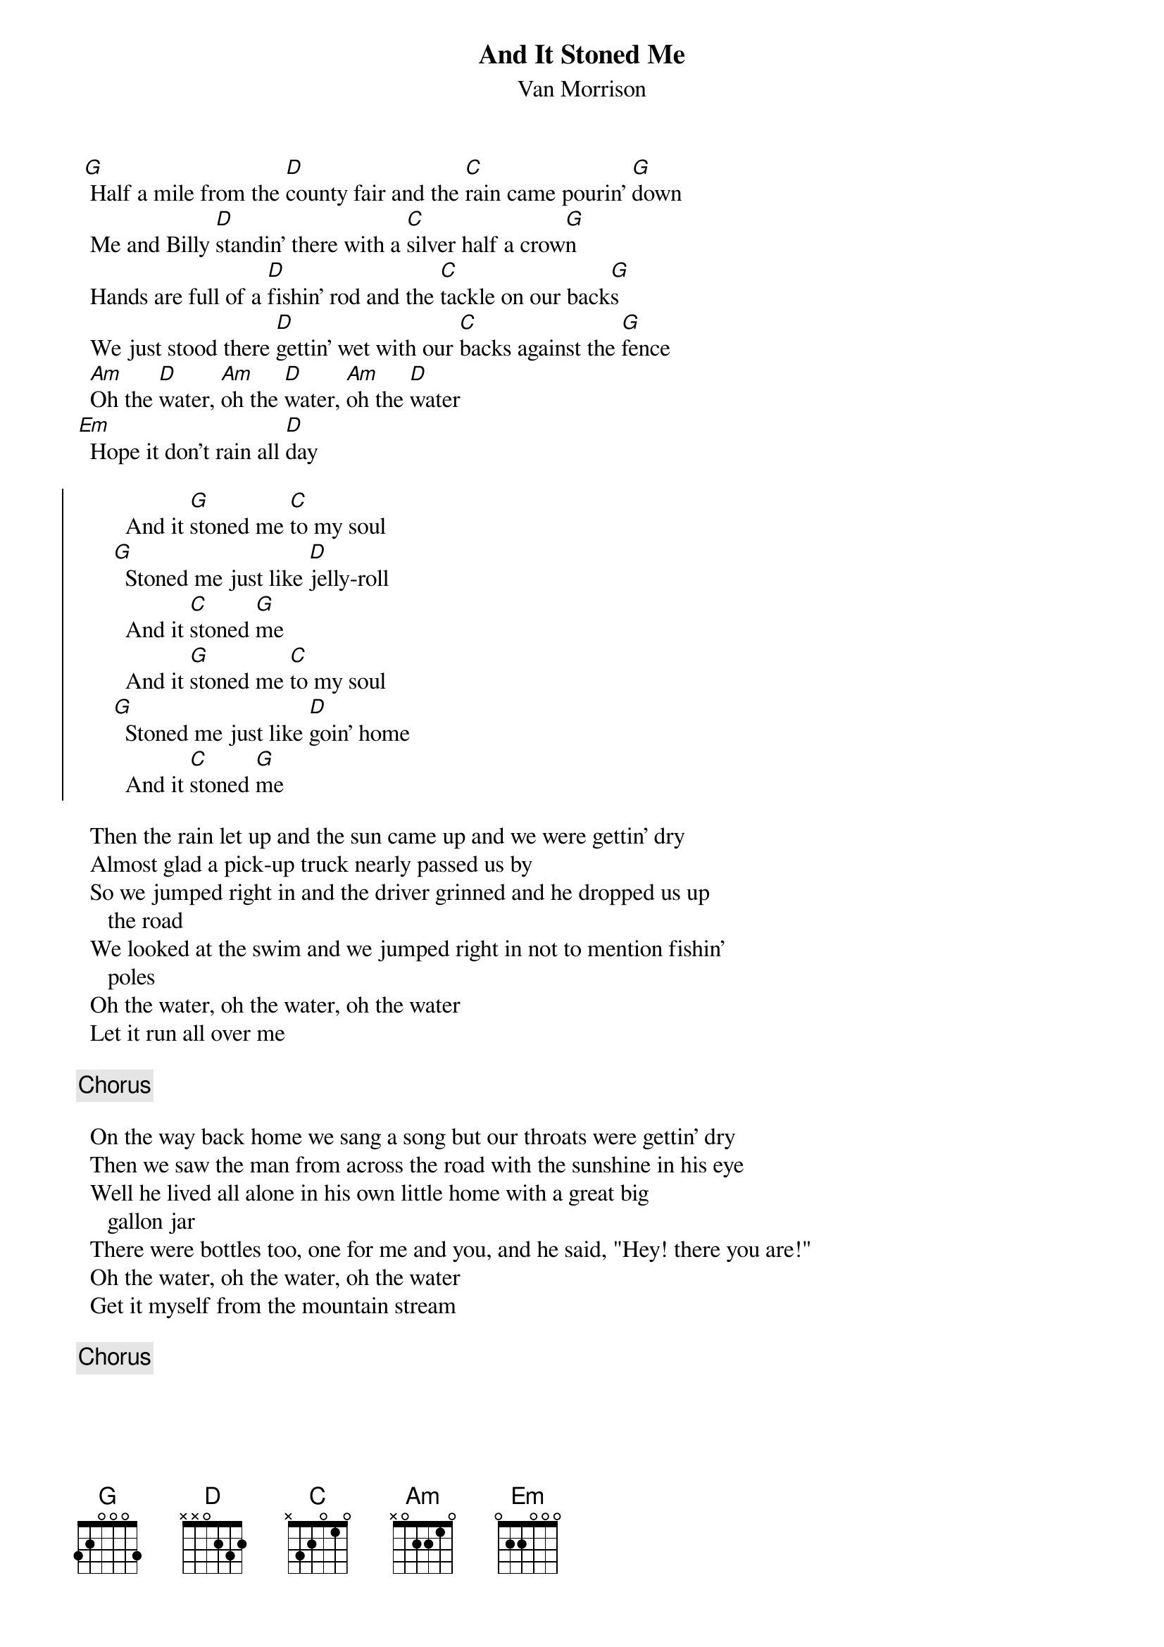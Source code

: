{t:And It Stoned Me}
{st:Van Morrison}

 [G] Half a mile from the [D]county fair and the [C]rain came pourin' [G]down
  Me and Billy [D]standin' there with a [C]silver half a crow[G]n
  Hands are full of a [D]fishin' rod and the [C]tackle on our back[G]s
  We just stood there [D]gettin' wet with our [C]backs against the [G]fence
  [Am]Oh the [D]water, [Am]oh the [D]water, [Am]oh the [D]water
[Em]  Hope it don't rain all [D]day

{soc}
        And it [G]stoned me [C]to my soul 
      [G]  Stoned me just like [D]jelly-roll
        And it [C]stoned [G]me
        And it [G]stoned me [C]to my soul
      [G]  Stoned me just like [D]goin' home
        And it [C]stoned [G]me
{eoc}

  Then the rain let up and the sun came up and we were gettin' dry
  Almost glad a pick-up truck nearly passed us by
  So we jumped right in and the driver grinned and he dropped us up  
     the road
  We looked at the swim and we jumped right in not to mention fishin'
     poles
  Oh the water, oh the water, oh the water
  Let it run all over me

{c:Chorus}

  On the way back home we sang a song but our throats were gettin' dry
  Then we saw the man from across the road with the sunshine in his eye
  Well he lived all alone in his own little home with a great big
     gallon jar
  There were bottles too, one for me and you, and he said, "Hey! there you are!"
  Oh the water, oh the water, oh the water
  Get it myself from the mountain stream

{c:Chorus}
